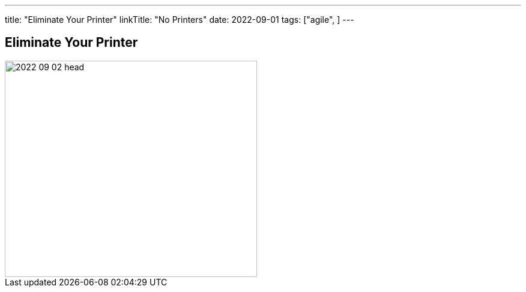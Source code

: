 ---
title: "Eliminate Your Printer"
linkTitle: "No Printers"
date: 2022-09-01
tags: ["agile", ]
---

== Eliminate Your Printer
:author: Marcel Baumann
:email: <marcel.baumann@tangly.net>
:homepage: https://www.tangly.net/
:company: https://www.tangly.net/[tangly llc]

image::2022-09-02-head.jpg[width=420,height=360,role=left]

